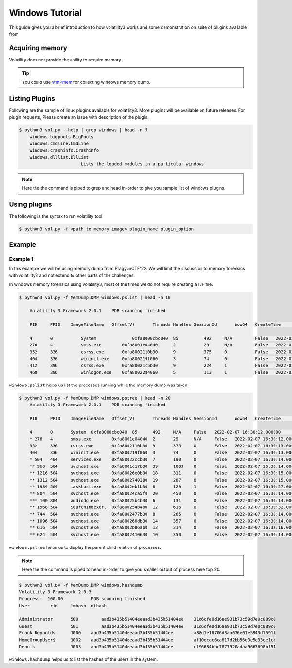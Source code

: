 Windows Tutorial 
================

This guide gives you a brief introduction to how volatility3 works and some demonstration on suite of plugins available from

Acquiring memory
----------------

Volatility does not provide the ability to acquire memory. 

.. tip:: You could use `WinPmem <https://github.com/Velocidex/WinPmem/releases/latest>`_ for collecting windows memory dump.

Listing Plugins
---------------

Following are the sample of linux plugins available for volatility3. More plugins will be available on future releases.
For plugin requests, Please create an issue with description of the plugin.

.. code-block:: shell-session

    $ python3 vol.py --help | grep windows | head -n 5
        windows.bigpools.BigPools
        windows.cmdline.CmdLine
        windows.crashinfo.Crashinfo
        windows.dlllist.DllList
                            Lists the loaded modules in a particular windows

.. note:: Here the the command is piped to grep and head in-order to give you sample list of windows plugins.

Using plugins
-------------

The following is the syntax to run volatility tool.

.. code-block:: shell-session

    $ python3 vol.py -f <path to memory image> plugin_name plugin_option


Example
-------

Example 1
~~~~~~~~~

In this example we will be using memory dump from PragyanCTF'22. 
We will limit the discussion to memory forensics with volatility3 and not extend to other parts of the challenges. 

In windows memory forensics using volatility3, most of the times we do not require creating a ISF file. 

.. code-block:: shell-session

    $ python3 vol.py -f MemDump.DMP windows.pslist | head -n 10
        
        Volatility 3 Framework 2.0.1	PDB scanning finished                                

        PID	PPID	ImageFileName	Offset(V)       Threads	Handles	SessionId	Wow64	CreateTime	    ExitTime            File output

        4	0	    System	        0xfa8000cbc040	85	    492	    N/A	        False	2022-02-07      16:30:12.000000 	N/A	Disabled
        276	4	    smss.exe	    0xfa8001e04040	2	    29	    N/A	        False	2022-02-07      16:30:12.000000 	N/A	Disabled
        352	336	    csrss.exe	    0xfa8002110b30	9	    375	    0	        False	2022-02-07      16:30:13.000000 	N/A	Disabled
        404	336	    wininit.exe	    0xfa800219f060	3	    74	    0	        False	2022-02-07      16:30:13.000000 	N/A	Disabled
        412	396	    csrss.exe	    0xfa80021c5b30	9	    224	    1	        False	2022-02-07      16:30:13.000000 	N/A	Disabled
        468	396	    winlogon.exe    0xfa8002284060	5	    113	    1	        False	2022-02-07      16:30:14.000000 	N/A	Disabled

``windows.pslist`` helps us list the processes running while the memory dump was taken.

.. code-block:: shell-session

    $ python3 vol.py -f MemDump.DMP windows.pstree | head -n 20
        Volatility 3 Framework 2.0.1	PDB scanning finished                                
        
        PID	PPID	ImageFileName	Offset(V)	Threads	Handles	SessionId	Wow64	CreateTime	ExitTime
        
        4	0	System	0xfa8000cbc040	85	492	N/A	False	2022-02-07 16:30:12.000000 	N/A
        * 276	4	smss.exe	0xfa8001e04040	2	29	N/A	False	2022-02-07 16:30:12.000000 	N/A
        352	336	csrss.exe	0xfa8002110b30	9	375	0	False	2022-02-07 16:30:13.000000 	N/A
        404	336	wininit.exe	0xfa800219f060	3	74	0	False	2022-02-07 16:30:13.000000 	N/A
        * 504	404	services.exe	0xfa80022ccb30	7	190	0	False	2022-02-07 16:30:14.000000 	N/A
        ** 960	504	svchost.exe	0xfa8001c17b30	39	1003	0	False	2022-02-07 16:30:14.000000 	N/A
        ** 1216	504	svchost.exe	0xfa80026e0b30	18	311	0	False	2022-02-07 16:30:15.000000 	N/A
        ** 1312	504	svchost.exe	0xfa8002740380	19	287	0	False	2022-02-07 16:30:15.000000 	N/A
        ** 1984	504	taskhost.exe	0xfa8002eb1b30	8	129	1	False	2022-02-07 16:30:27.000000 	N/A
        ** 804	504	svchost.exe	0xfa80024ca5f0	20	450	0	False	2022-02-07 16:30:14.000000 	N/A
        *** 100	804	audiodg.exe	0xfa80025b4b30	6	131	0	False	2022-02-07 16:30:14.000000 	N/A
        ** 1568	504	SearchIndexer.	0xfa800254b480	12	616	0	False	2022-02-07 16:30:32.000000 	N/A
        ** 744	504	svchost.exe	0xfa8002477b30	8	265	0	False	2022-02-07 16:30:14.000000 	N/A
        ** 1096	504	svchost.exe	0xfa800260db30	14	357	0	False	2022-02-07 16:30:14.000000 	N/A
        ** 616	504	svchost.exe	0xfa8002b86ab0	13	314	0	False	2022-02-07 16:32:16.000000 	N/A
        ** 624	504	svchost.exe	0xfa8002410630	10	350	0	False	2022-02-07 16:30:14.000000 	N/A

``windows.pstree`` helps us to display the parent child relation of processes.

.. note:: Here the the command is piped to head in-order to give you smaller output of process here top 20.


.. code-block:: shell-session

    $ python3 vol.py -f MemDump.DMP windows.hashdump 
    Volatility 3 Framework 2.0.3
    Progress:  100.00		PDB scanning finished
    User	rid	lmhash	nthash

    Administrator	500	    aad3b435b51404eeaad3b435b51404ee	31d6cfe0d16ae931b73c59d7e0c089c0
    Guest	        501	    aad3b435b51404eeaad3b435b51404ee	31d6cfe0d16ae931b73c59d7e0c089c0
    Frank Reynolds	1000	aad3b435b51404eeaad3b435b51404ee	a88d1e18706d3aa676e01e5943d15911
    HomeGroupUser$	1002	aad3b435b51404eeaad3b435b51404ee	af10ecac6ea817d2bb56e3e5c33ce1cd
    Dennis	        1003	aad3b435b51404eeaad3b435b51404ee	cf96684bbc7877920adaa9663698bf54

``windows.hashdump`` helps us to list the hashes of the users in the system.


    



